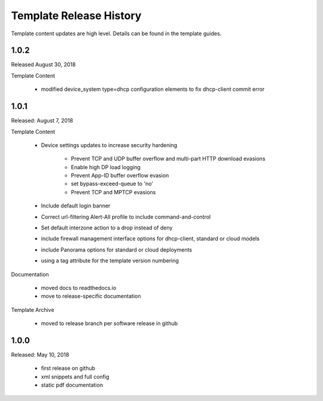 Template Release History
========================

Template content updates are high level. Details can be found in the template guides.

1.0.2
-----

Released August 30, 2018

Template Content

    + modified device_system type=dhcp configuration elements to fix dhcp-client commit error


1.0.1
-----

Released: August 7, 2018

Template Content

    + Device settings updates to increase security hardening

        * Prevent TCP and UDP buffer overflow and multi-part HTTP download evasions
        * Enable high DP load logging
        * Prevent App-ID buffer overflow evasion
        * set bypass-exceed-queue to 'no'
        * Prevent TCP and MPTCP evasions

    + Include default login banner

    + Correct url-filtering Alert-All profile to include command-and-control

    + Set default interzone action to a drop instead of deny

    + include firewall management interface options for dhcp-client, standard or cloud models

    + include Panorama options for standard or cloud deployments

    + using a tag attribute for the template version numbering


Documentation

    + moved docs to readthedocs.io
    + move to release-specific documentation


Template Archive

    + moved to release branch per software release in github



1.0.0
-----

Released: May 10, 2018

    + first release on github
    + xml snippets and full config
    + static pdf documentation